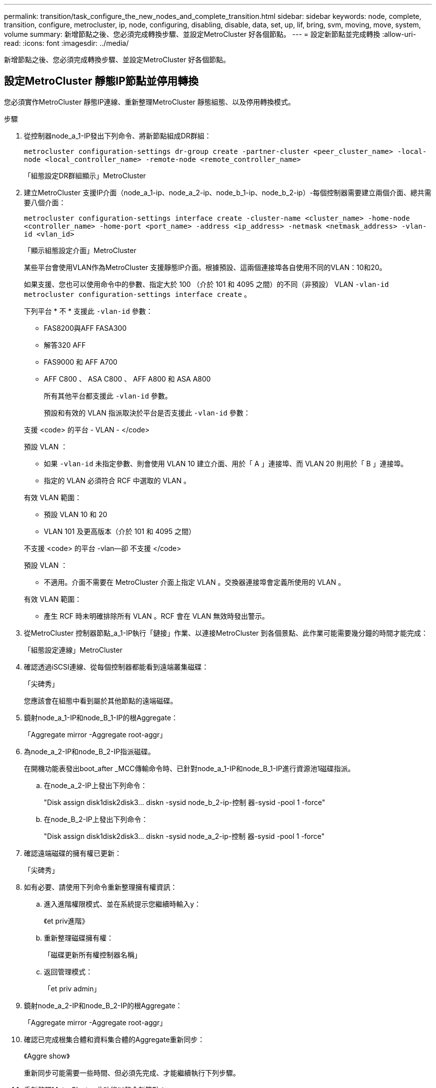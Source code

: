 ---
permalink: transition/task_configure_the_new_nodes_and_complete_transition.html 
sidebar: sidebar 
keywords: node, complete, transition, configure, metrocluster, ip, node, configuring, disabling, disable, data, set, up, lif, bring, svm, moving, move, system, volume 
summary: 新增節點之後、您必須完成轉換步驟、並設定MetroCluster 好各個節點。 
---
= 設定新節點並完成轉換
:allow-uri-read: 
:icons: font
:imagesdir: ../media/


[role="lead"]
新增節點之後、您必須完成轉換步驟、並設定MetroCluster 好各個節點。



== 設定MetroCluster 靜態IP節點並停用轉換

您必須實作MetroCluster 靜態IP連線、重新整理MetroCluster 靜態組態、以及停用轉換模式。

.步驟
. 從控制器node_a_1-IP發出下列命令、將新節點組成DR群組：
+
`metrocluster configuration-settings dr-group create -partner-cluster <peer_cluster_name> -local-node <local_controller_name> -remote-node <remote_controller_name>`

+
「組態設定DR群組顯示」MetroCluster

. 建立MetroCluster 支援IP介面（node_a_1-ip、node_a_2-ip、node_b_1-ip、node_b_2-ip）-每個控制器需要建立兩個介面、總共需要八個介面：
+
`metrocluster configuration-settings interface create -cluster-name <cluster_name> -home-node <controller_name> -home-port <port_name> -address <ip_address> -netmask <netmask_address> -vlan-id <vlan_id>`

+
「顯示組態設定介面」MetroCluster

+
某些平台會使用VLAN作為MetroCluster 支援靜態IP介面。根據預設、這兩個連接埠各自使用不同的VLAN：10和20。

+
如果支援、您也可以使用命令中的參數、指定大於 100 （介於 101 和 4095 之間）的不同（非預設） VLAN `-vlan-id` `metrocluster configuration-settings interface create` 。

+
下列平台 * 不 * 支援此 `-vlan-id` 參數：

+
** FAS8200與AFF FASA300
** 解答320 AFF
** FAS9000 和 AFF A700
** AFF C800 、 ASA C800 、 AFF A800 和 ASA A800
+
所有其他平台都支援此 `-vlan-id` 參數。

+
預設和有效的 VLAN 指派取決於平台是否支援此 `-vlan-id` 參數：

+
[role="tabbed-block"]
====
.支援 <code> 的平台 - VLAN - </code>
--
預設 VLAN ：

*** 如果 `-vlan-id` 未指定參數、則會使用 VLAN 10 建立介面、用於「 A 」連接埠、而 VLAN 20 則用於「 B 」連接埠。
*** 指定的 VLAN 必須符合 RCF 中選取的 VLAN 。


有效 VLAN 範圍：

*** 預設 VLAN 10 和 20
*** VLAN 101 及更高版本（介於 101 和 4095 之間）


--
.不支援 <code> 的平台 -vlan--卻 不支援 </code>
--
預設 VLAN ：

*** 不適用。介面不需要在 MetroCluster 介面上指定 VLAN 。交換器連接埠會定義所使用的 VLAN 。


有效 VLAN 範圍：

*** 產生 RCF 時未明確排除所有 VLAN 。RCF 會在 VLAN 無效時發出警示。


--
====




. 從MetroCluster 控制器節點_a_1-IP執行「鏈接」作業、以連接MetroCluster 到各個景點、此作業可能需要幾分鐘的時間才能完成：
+
「組態設定連線」MetroCluster

. 確認透過iSCSI連線、從每個控制器都能看到遠端叢集磁碟：
+
「尖碑秀」

+
您應該會在組態中看到屬於其他節點的遠端磁碟。

. 鏡射node_a_1-IP和node_B_1-IP的根Aggregate：
+
「Aggregate mirror -Aggregate root-aggr」

. 為node_a_2-IP和node_B_2-IP指派磁碟。
+
在開機功能表發出boot_after _MCC傳輸命令時、已針對node_a_1-IP和node_B_1-IP進行資源池1磁碟指派。

+
.. 在node_a_2-IP上發出下列命令：
+
"Disk assign disk1disk2disk3... diskn -sysid node_b_2-ip-控制 器-sysid -pool 1 -force"

.. 在node_B_2-IP上發出下列命令：
+
"Disk assign disk1disk2disk3... diskn -sysid node_a_2-ip-控制 器-sysid -pool 1 -force"



. 確認遠端磁碟的擁有權已更新：
+
「尖碑秀」

. 如有必要、請使用下列命令重新整理擁有權資訊：
+
.. 進入進階權限模式、並在系統提示您繼續時輸入y：
+
《et priv進階》

.. 重新整理磁碟擁有權：
+
「磁碟更新所有權控制器名稱」

.. 返回管理模式：
+
「et priv admin」



. 鏡射node_a_2-IP和node_B_2-IP的根Aggregate：
+
「Aggregate mirror -Aggregate root-aggr」

. 確認已完成根集合體和資料集合體的Aggregate重新同步：
+
《Aggre show》

+
重新同步可能需要一些時間、但必須先完成、才能繼續執行下列步驟。

. 重新整理MetroCluster 此功能以整合新節點：
+
.. 進入進階權限模式、並在系統提示您繼續時輸入y：
+
《et priv進階》

.. 重新整理組態：
+
|===


| 如果您已設定... | 發出此命令... 


 a| 
每個叢集中的單一Aggregate：
 a| 
「MetroCluster 僅需一個Aggregate true、即可重新整理。



 a| 
每個叢集中有多個集合體
 a| 
《靜態組態-重新整理真實》MetroCluster

|===
.. 返回管理模式：
+
「et priv admin」



. 停用MetroCluster 動態轉換模式：
+
.. 進入進階權限模式、並在系統提示您繼續時輸入「y」：
+
《et priv進階》

.. 停用轉換模式：
+
「停止轉換」MetroCluster

.. 返回管理模式：
+
「et priv admin」







== 在新節點上設定資料LIF

您必須在新節點node_a_2-IP和node_B_2-IP上設定資料LIF。

如果尚未指派給廣播網域、您必須將新控制器上可用的任何新連接埠新增至廣播網域。如有需要、請在新連接埠上建立VLAN或介面群組。請參閱 link:https://docs.netapp.com/us-en/ontap/network-management/index.html["網路管理"^]

. 識別目前的連接埠使用量和廣播網域：
+
網路連接埠show（網路連接埠廣播網域節目）

. 視需要新增連接埠至廣播網域和VLAN。
+
.. 檢視IP空間：
+
「網路IPSpace節目」

.. 視需要建立IP空間並指派資料連接埠。
+
http://docs.netapp.com/ontap-9/topic/com.netapp.doc.dot-cm-nmg/GUID-69120CF0-F188-434F-913E-33ACB8751A5D.html["設定IPspaces（僅限叢集管理員）"^]

.. 檢視廣播網域：
+
「網路連接埠廣播網域節目」

.. 視需要將任何資料連接埠新增至廣播網域。
+
https://docs.netapp.com/ontap-9/topic/com.netapp.doc.dot-cm-nmg/GUID-003BDFCD-58A3-46C9-BF0C-BA1D1D1475F9.html["從廣播網域新增或移除連接埠"^]

.. 視需要重新建立VLAN和介面群組。
+
VLAN和介面群組成員資格可能與舊節點不同。

+
https://docs.netapp.com/ontap-9/topic/com.netapp.doc.dot-cm-nmg/GUID-8929FCE2-5888-4051-B8C0-E27CAF3F2A63.html["建立VLAN"^]

+
https://docs.netapp.com/ontap-9/topic/com.netapp.doc.dot-cm-nmg/GUID-DBC9DEE2-EAB7-430A-A773-4E3420EE2AA1.html["結合實體連接埠以建立介面群組"^]



. 視MetroCluster 需要驗證是否在適當的節點和連接埠上裝載了lifs（包括SVM with -MC vserver）。
+
請參閱中收集的資訊 link:task_connect_the_mcc_ip_controller_modules_2n_mcc_transition_supertask.html["建立網路組態"]。

+
.. 檢查lifs的主連接埠：
+
「網路介面show -field home-port」

.. 如有必要、請修改LIF組態：
+
`vserver config override -command "network interface modify -vserver <svm_name> -home-port <active_port_after_upgrade> -lif <lif_name> -home-node <new_node_name>`

.. 將LIF還原至其主連接埠：
+
`network interface revert * -vserver <svm_name>`







== 啟動SVM

由於LIF組態變更、您必須在新節點上重新啟動SVM。

.步驟
. 檢查SVM的狀態：
+
《看不出》MetroCluster

. 在沒有「`-MC」字尾的叢集A上重新啟動SVM：
+
`vserver start -vserver <svm_name> -force true`

. 在合作夥伴叢集上重複上述步驟。
. 檢查所有SVM是否都處於正常狀態：
+
《看不出》MetroCluster

. 確認所有資料生命量都在線上：
+
「網路介面展示」





== 將系統磁碟區移至新節點

為了改善恢復能力、系統磁碟區應從控制器節點_a_1-IP移至控制器節點_a_2-IP、也應從節點_B_1-IP移至節點_B_2-IP。您必須在系統磁碟區的目的地節點上建立鏡射Aggregate。

.關於這項工作
系統磁碟區的名稱為「'DV\_CRS_*\_A'」或「'DV_CRS_*\_B'」。 名稱「`_a`」和「`_B'」與本節中使用的站台_A和站台_B參照無關、例如、MDV_CRS_*不與站台_A相關

.步驟
. 視需要為控制器node_a_2-IP和node_B_2-IP指派至少三個Pool 0和三個Pool 1磁碟。
. 啟用磁碟自動指派。
. 使用下列站點A的步驟、將_B系統磁碟區從node_a_1-IP移至node_a_2-IP
+
.. 在控制器節點_a_2-IP上建立鏡射Aggregate、以容納系統磁碟區：
+
`aggr create -aggregate new_node_A_2-IP_aggr -diskcount 10 -mirror true -node node_A_2-IP`

+
「Aggr show」

+
鏡射Aggregate需要五個Pool 0和五個Pool 1備用磁碟、由控制器node_a_2-IP擁有。

+
進階選項「-force-Small Aggregate true」可用於限制磁碟使用3個資源池0和3個資源池1磁碟（如果磁碟供應不足）。

.. 列出與管理SVM相關的系統磁碟區：
+
「Vserver show」

+
`volume show -vserver <admin_svm_name>`

+
您應該識別站台A擁有的集合體所包含的磁碟區也會顯示站台B系統磁碟區。



. 將站台_A的MDV_CRS_*系統磁碟區移至控制器節點_a_2-IP上建立的鏡射Aggregate
+
.. 檢查可能的目的地集合體：
+
`volume move target-aggr show -vserver <admin_svm_name> -volume MDV_CRS_*_B`

+
應列出節點_a_2-IP上新建立的Aggregate。

.. 將磁碟區移至節點a_2-IP上新建立的Aggregate：
+
《進階設定》

+
`volume move start -vserver <admin_svm_name> -volume MDV_CRS_*_B -destination-aggregate new_node_A_2-IP_aggr -cutover-window 40`

.. 檢查移動作業的狀態：
+
`volume move show -vserver <admin_svm_name> -volume MDV_CRS_*_B`

.. 當移動作業完成時、請確認節點_a_2-IP上的新Aggregate是否包含MDV_CRS_*_B系統：
+
「et admin」

+
`volume show -vserver <admin_svm_name>`



. 在站台B（node_B_1-IP和node_B_2-IP）上重複上述步驟。

